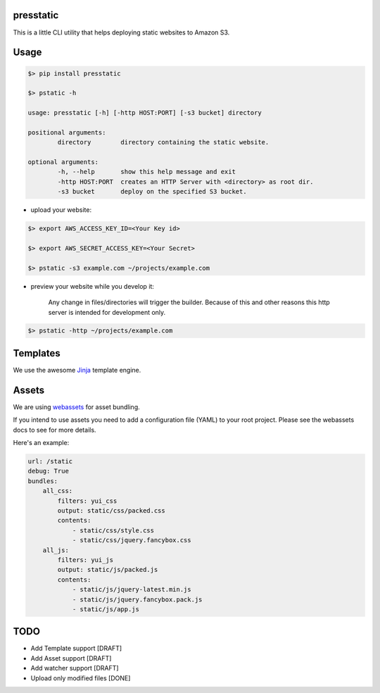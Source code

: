 presstatic
----------

This is a little CLI utility that helps deploying static websites to Amazon S3.

Usage
-----

.. code-block:: shell

	$> pip install presstatic

	$> pstatic -h

	usage: presstatic [-h] [-http HOST:PORT] [-s3 bucket] directory

	positional arguments:
		directory        directory containing the static website.

	optional arguments:
		-h, --help       show this help message and exit
		-http HOST:PORT  creates an HTTP Server with <directory> as root dir.
		-s3 bucket       deploy on the specified S3 bucket.
  		
* upload your website:

.. code-block:: shell

	$> export AWS_ACCESS_KEY_ID=<Your Key id>

	$> export AWS_SECRET_ACCESS_KEY=<Your Secret>

	$> pstatic -s3 example.com ~/projects/example.com
  	
* preview your website while you develop it:

	Any change in files/directories will trigger the builder. Because of this and other reasons this http server is intended for development only.

.. code-block:: shell
	
	$> pstatic -http ~/projects/example.com


Templates
---------

We use the awesome `Jinja <http://jinja.pocoo.org/>`_ template engine.

Assets
------

We are using `webassets <https://github.com/miracle2k/webassets>`_ for asset bundling.

If you intend to use assets you need to add a configuration file (YAML) to your root project.
Please see the webassets docs to see for more details.

Here's an example:

.. code-block:: yaml

	url: /static
	debug: True
	bundles:
	    all_css:
	        filters: yui_css
	        output: static/css/packed.css
	        contents:
	            - static/css/style.css
	            - static/css/jquery.fancybox.css
	    all_js:
	        filters: yui_js
	        output: static/js/packed.js
	        contents:
	            - static/js/jquery-latest.min.js
	            - static/js/jquery.fancybox.pack.js
	            - static/js/app.js

TODO
----

* Add Template support [DRAFT]
* Add Asset support [DRAFT]
* Add watcher support [DRAFT]
* Upload only modified files [DONE]
